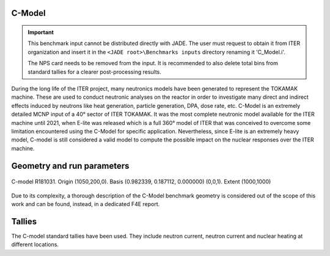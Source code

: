 C-Model
^^^^^^^

.. important::

    This benchmark input cannot be distributed directly with JADE. The user must request to obtain it
    from ITER organization and insert it in the ``<JADE root>\Benchmarks inputs`` directory renaming it
    'C_Model.i'.

    The NPS card needs to be removed from the input. It is recommended to also delete total bins
    from standard tallies for a clearer post-processing results.

During the long life of the ITER project, many neutronics models have been generated to represent the
TOKAMAK machine. These are used to conduct neutronic analyses on the reactor in order to investigate
many direct and indirect effects induced by neutrons like heat generation, particle generation, DPA,
dose rate, etc. C-Model is an extremely detailed MCNP input of a 40° sector of ITER TOKAMAK. It was
the most complete neutronic model available for the ITER machine until 2021, when E-lite was released
which is a full 360° model of ITER that was conceived to overcome some limitation encountered using
the C-Model for specific application. Nevertheless, since E-lite is an extremely heavy model, C-model
is still considered a valid model to compute the possible impact on the nuclear responses over the ITER machine.

Geometry and run parameters
^^^^^^^^^^^^^^^^^^^^^^^^^^^

.. figure:: /img/benchmarks/cmodel.png
    :width: 600
    :align: center

    C-model R181031. Origin (1050,200,0). Basis (0.982339, 0.187112, 0.000000)
    (0,0,1). Extent (1000,1000)

Due to its complexity, a thorough description of the C-Model benchmark geometry is considered out of
the scope of this work and can be found, instead, in a dedicated F4E report.

Tallies
^^^^^^^
The C-model standard tallies have been used. They include neutron current,
neutron current and nuclear heating at different locations.

.. seealso:: **Related papers and contributions:**

    * D. Leichtle, B. Colling, M. Fabbri, R. Juarez, M. Loughlin,
      R. Pampin, E. Polunovskiy, A. Serikov, A. Turner and L. Bertalot, 2018,
      "The ITER tokamak neutronics reference model C-Model",
      *Fusion Engineering and Design*, **136** 742-746
    * R. Juarez, G. Pedroche, M. J. Loughlin, R. Pampin, P Martinez, M. De Pietri,
      J. Alguacil, F. Ogando, P. Sauvan, A. J. Lopez-Revelles, A. Kolšek,
      E. Pol-unovskiy, M. Fabbri, and J. Sanz. “A full and heterogeneous model of
      the ITERtokamak for comprehensive nuclear analyses”.
      In:Nature Energy 6 (2021), pp. 150–157
    * E. Polunovskiy. "Description of ITER Nuclear Analysis Tokamak Reference Model
      C-model R181031". Technical Report [ITER IDM XETSWC v1.5]. Iter Organization, 2019.